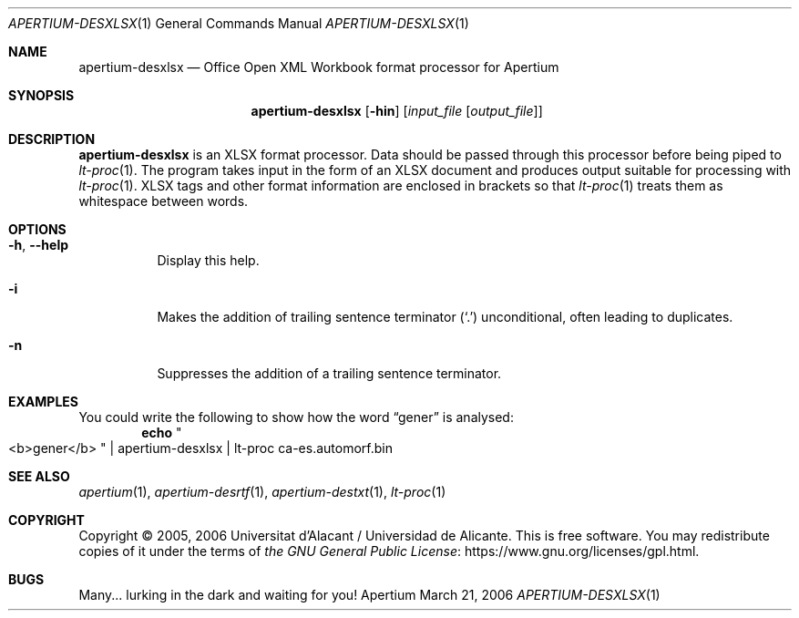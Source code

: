 .Dd March 21, 2006
.Dt APERTIUM-DESXLSX 1
.Os Apertium
.Sh NAME
.Nm apertium-desxlsx
.Nd Office Open XML Workbook format processor for Apertium
.Sh SYNOPSIS
.Nm apertium-desxlsx
.Op Fl hin
.Op Ar input_file Op Ar output_file
.Sh DESCRIPTION
.Nm apertium-desxlsx
is an XLSX format processor.
Data should be passed through this processor before being piped to
.Xr lt-proc 1 .
The program takes input in the form of an XLSX document
and produces output suitable for processing with
.Xr lt-proc 1 .
XLSX tags and other format information are enclosed in brackets so that
.Xr lt-proc 1
treats them as whitespace between words.
.Sh OPTIONS
.Bl -tag -width Ds
.It Fl h , Fl Fl help
Display this help.
.It Fl i
Makes the addition of trailing sentence terminator
.Pq Ql \&.
unconditional, often leading to duplicates.
.It Fl n
Suppresses the addition of a trailing sentence terminator.
.El
.Sh EXAMPLES
You could write the following to show how the word
.Dq gener
is analysed:
.Dl echo Qo <b>gener</b> Qc | apertium-desxlsx | lt-proc ca-es.automorf.bin
.Sh SEE ALSO
.Xr apertium 1 ,
.Xr apertium-desrtf 1 ,
.Xr apertium-destxt 1 ,
.Xr lt-proc 1
.Sh COPYRIGHT
Copyright \(co 2005, 2006 Universitat d'Alacant / Universidad de Alicante.
This is free software.
You may redistribute copies of it under the terms of
.Lk https://www.gnu.org/licenses/gpl.html the GNU General Public License .
.Sh BUGS
Many... lurking in the dark and waiting for you!

